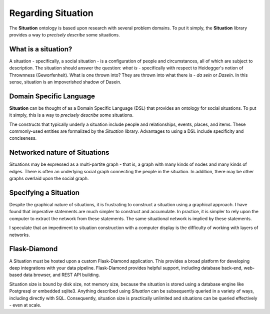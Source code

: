Regarding Situation
===================

The **Situation** ontology is based upon research with several problem domains.
To put it simply, the **Situation** library provides a way to *precisely describe* some situations.

What is a situation?
--------------------

A situation - specifically, a social situation - is a configuration of people and circumstances, all of which are subject to description.
The situation should answer the question: *what is* - specifically with respect to Heidegger's notion of Thrownness (Geworfenheit).
What is one thrown into?
They are thrown into what there is - *da sein* or *Dasein*.
In this sense, situation is an impoverished shadow of Dasein.

Domain Specific Language
------------------------

**Situation** can be thought of as a Domain Specific Language (DSL) that provides an ontology for social situations.
To put it simply, this is a way to *precisely describe* some situations.

The constructs that typically underly a situation include people and relationships, events, places, and items.
These commonly-used entities are formalized by the *Situation* library.
Advantages to using a DSL include specificity and conciseness.

Networked nature of Situations
------------------------------

Situations may be expressed as a multi-partite graph - that is, a graph with many kinds of nodes and many kinds of edges.
There is often an underlying social graph connecting the people in the situation.
In addition, there may be other graphs overlaid upon the social graph.

Specifying a Situation
----------------------

Despite the graphical nature of situations, it is frustrating to construct a situation using a graphical approach.
I have found that imperative statements are much simpler to construct and accumulate.
In practice, it is simpler to rely upon the computer to extract the network from these statements.
The same situational network is implied by these statements.

I speculate that an impediment to situation construction with a computer display is the difficulty of working with layers of networks.

Flask-Diamond
-------------

A Situation must be hosted upon a custom Flask-Diamond application.
This provides a broad platform for developing deep integrations with your data pipeline.
Flask-Diamond provides helpful support, including database back-end, web-based data browser, and REST API building.

Situation size is bound by disk size, not memory size, because the situation is stored using a database engine like Postgresql or embedded sqlite3.
Anything described using *Situation* can be subsequently queried in a variety of ways, including directly with SQL.
Consequently, situation size is practically unlimited and situations can be queried effectively - even at scale.
